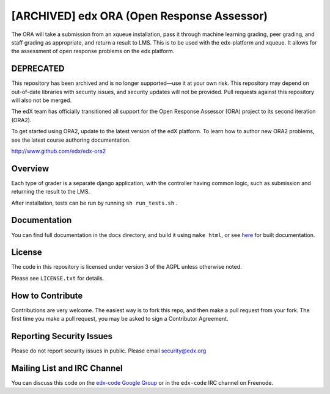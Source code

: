 [ARCHIVED] edx ORA (Open Response Assessor)
===========================================

The ORA will take a submission from an xqueue installation, pass it through machine learning grading, peer grading, and staff grading as appropriate, and return a result to LMS.  This is to be used with the edx-platform and xqueue.  It allows for the assessment of open response problems on the edx platform.

DEPRECATED
------------------------

This repository has been archived and is no longer supported—use it at your own risk.
This repository may depend on out-of-date libraries with security issues, and security
updates will not be provided. Pull requests against this repository will also not be merged.

The edX team has officially transitioned all support for the Open Response Assessor (ORA) project to its second iteration (ORA2).

To get started using ORA2, update to the latest version of the edX platform. To learn how to author new ORA2 problems, see the latest course authoring documentation.

http://www.github.com/edx/edx-ora2


Overview
------------------------

Each type of grader is a separate django application, with the controller having common logic, such as submission and returning the result to the LMS.

After installation, tests can be run by running ``sh run_tests.sh`` .

Documentation
-------------------------

You can find full documentation in the docs directory, and build it using ``make html``, or see `here`__ for built documentation.

__ http://edx-ora.readthedocs.org/en/latest/

License
-------

The code in this repository is licensed under version 3 of the AGPL unless
otherwise noted.

Please see ``LICENSE.txt`` for details.

How to Contribute
-----------------

Contributions are very welcome. The easiest way is to fork this repo, and then
make a pull request from your fork. The first time you make a pull request, you
may be asked to sign a Contributor Agreement.

Reporting Security Issues
-------------------------

Please do not report security issues in public. Please email security@edx.org

Mailing List and IRC Channel
----------------------------

You can discuss this code on the `edx-code Google Group`__ or in the
``edx-code`` IRC channel on Freenode.

__ https://groups.google.com/forum/#!forum/edx-code
